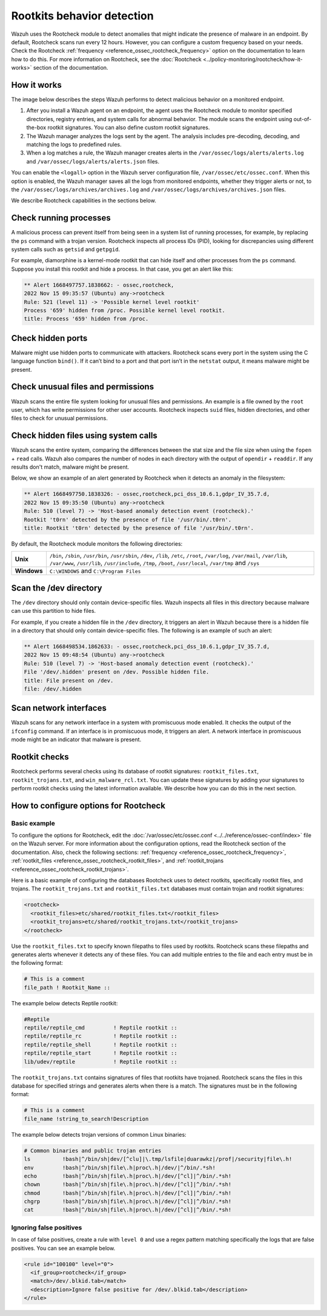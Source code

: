 .. Copyright (C) 2015, Wazuh, Inc.

.. meta::
   :description: Learn more about using the rootcheck module for malware detection.
  
Rootkits behavior detection
===========================

Wazuh uses the Rootcheck module to detect anomalies that might indicate the presence of malware in an endpoint. By default, Rootcheck scans run every 12 hours. However, you can configure a custom frequency based on your needs. Check the Rootcheck :ref:`frequency <reference_ossec_rootcheck_frequency>` option on the documentation to learn how to do this. For more information on Rootcheck, see the :doc:`Rootcheck <../policy-monitoring/rootcheck/how-it-works>` section of the documentation.

How it works
------------

The image below describes the steps Wazuh performs to detect malicious behavior on a monitored endpoint.

#. After you install a Wazuh agent on an endpoint, the agent uses the Rootcheck module to monitor specified directories, registry entries, and system calls for abnormal behavior. The module scans the endpoint using out-of-the-box rootkit signatures. You can also define custom rootkit signatures.

#. The Wazuh manager analyzes the logs sent by the agent. The analysis includes pre-decoding, decoding, and matching the logs to predefined rules.

#. When a log matches a rule, the Wazuh manager creates alerts in the ``/var/ossec/logs/alerts/alerts.log`` and ``/var/ossec/logs/alerts/alerts.json`` files. 

You can enable the ``<logall>`` option in the Wazuh server configuration file, ``/var/ossec/etc/ossec.conf``. When this option is enabled, the Wazuh manager saves all the logs from monitored endpoints, whether they trigger alerts or not, to the ``/var/ossec/logs/archives/archives.log`` and ``/var/ossec/logs/archives/archives.json`` files.

.. thumbnail:: /images/manual/malware/detect-malware-how-it-works.png
   :title: How malware behabior works
   :align: center
   :width: 80%

We describe Rootcheck capabilities in the sections below.

Check running processes
-----------------------

A malicious process can prevent itself from being seen in a system list of running processes, for example, by replacing the ``ps`` command with a trojan version. Rootcheck inspects all process IDs (PID), looking for discrepancies using different system calls such as ``getsid`` and ``getpgid``.

For example, diamorphine is a kernel-mode rootkit that can hide itself and other processes from the ``ps`` command. Suppose you install this rootkit and hide a process. In that case, you get an alert like this:

.. code-block:: none
   :class: output

   ** Alert 1668497757.1838662: - ossec,rootcheck,
   2022 Nov 15 09:35:57 (Ubuntu) any->rootcheck
   Rule: 521 (level 11) -> 'Possible kernel level rootkit'
   Process '659' hidden from /proc. Possible kernel level rootkit.
   title: Process '659' hidden from /proc.

Check hidden ports
------------------

Malware might use hidden ports to communicate with attackers. Rootcheck scans every port in the system using the C language function ``bind()``. If it can’t bind to a port and that port isn’t in the ``netstat`` output, it means malware might be present.

Check unusual files and permissions
-----------------------------------

Wazuh scans the entire file system looking for unusual files and permissions. An example is a file owned by the ``root`` user, which has write permissions for other user accounts. Rootcheck inspects ``suid`` files, hidden directories, and other files to check for unusual permissions.

Check hidden files using system calls
-------------------------------------

Wazuh scans the entire system, comparing the differences between the stat size and the file size when using the ``fopen`` + ``read`` calls. Wazuh also compares the number of nodes in each directory with the output of ``opendir`` + ``readdir``. If any results don't match, malware might be present.

Below, we show an example of an alert generated by Rootcheck when it detects an anomaly in the filesystem:

.. code-block:: none
   :class: output

   ** Alert 1668497750.1838326: - ossec,rootcheck,pci_dss_10.6.1,gdpr_IV_35.7.d,
   2022 Nov 15 09:35:50 (Ubuntu) any->rootcheck
   Rule: 510 (level 7) -> 'Host-based anomaly detection event (rootcheck).'
   Rootkit 't0rn' detected by the presence of file '/usr/bin/.t0rn'.
   title: Rootkit 't0rn' detected by the presence of file '/usr/bin/.t0rn'.

By default, the Rootcheck module monitors the following directories:

===========  =====
**Unix**     ``/bin``, ``/sbin``, ``/usr/bin``, ``/usr/sbin``, ``/dev``, ``/lib``, ``/etc``, ``/root``, ``/var/log``, ``/var/mail``, ``/var/lib``, ``/var/www``, ``/usr/lib``, ``/usr/include``, ``/tmp``, ``/boot``, ``/usr/local``, ``/var/tmp`` and ``/sys``    
**Windows**  ``C:\WINDOWS`` and ``C:\Program Files``
===========  =====

Scan the /dev directory
-----------------------

The ``/dev`` directory should only contain device-specific files. Wazuh inspects all files in this directory because malware can use this partition to hide files.

For example, if you create a hidden file in the ``/dev`` directory, it triggers an alert in Wazuh because there is a hidden file in a directory that should only contain device-specific files. The following is an example of such an alert:

.. code-block:: none
   :class: output

   ** Alert 1668498534.1862633: - ossec,rootcheck,pci_dss_10.6.1,gdpr_IV_35.7.d,
   2022 Nov 15 09:48:54 (Ubuntu) any->rootcheck
   Rule: 510 (level 7) -> 'Host-based anomaly detection event (rootcheck).'
   File '/dev/.hidden' present on /dev. Possible hidden file.
   title: File present on /dev.
   file: /dev/.hidden

Scan network interfaces
-----------------------

Wazuh scans for any network interface in a system with promiscuous mode enabled. It checks the output of the ``ifconfig`` command. If an interface is in promiscuous mode, it triggers an alert. A network interface in promiscuous mode might be an indicator that malware is present.

Rootkit checks
--------------

Rootcheck performs several checks using its database of rootkit signatures: ``rootkit_files.txt``, ``rootkit_trojans.txt``, and ``win_malware_rcl.txt``. You can update these signatures by adding  your signatures to perform rootkit checks using the latest information available. We describe how you can do this in the next section.

How to configure options for Rootcheck
--------------------------------------

Basic example
^^^^^^^^^^^^^

To configure the options for Rootcheck, edit the :doc:`/var/ossec/etc/ossec.conf <../../reference/ossec-conf/index>` file on the Wazuh server. For more information about the configuration options, read the Rootcheck section of the documentation. Also, check the following sections: :ref:`frequency <reference_ossec_rootcheck_frequency>`, :ref:`rootkit_files <reference_ossec_rootcheck_rootkit_files>`, and :ref:`rootkit_trojans <reference_ossec_rootcheck_rootkit_trojans>`.

Here is a basic example of configuring the databases Rootcheck uses to detect rootkits, specifically rootkit files, and trojans. The ``rootkit_trojans.txt`` and ``rootkit_files.txt`` databases must contain trojan and rootkit signatures:

.. code-block:: xml

   <rootcheck>
     <rootkit_files>etc/shared/rootkit_files.txt</rootkit_files>
     <rootkit_trojans>etc/shared/rootkit_trojans.txt</rootkit_trojans>
   </rootcheck>

Use the ``rootkit_files.txt`` to specify known filepaths to files used by rootkits. Rootcheck scans these filepaths and generates alerts whenever it detects any of these files. You can add multiple entries to the file and each entry must be in the following format:

.. code-block:: none

   # This is a comment
   file_path ! Rootkit_Name ::

The example below detects Reptile rootkit:

.. code-block:: none

   #Reptile
   reptile/reptile_cmd         ! Reptile rootkit ::
   reptile/reptile_rc          ! Reptile rootkit ::
   reptile/reptile_shell       ! Reptile rootkit ::
   reptile/reptile_start       ! Reptile rootkit ::
   lib/udev/reptile            ! Reptile rootkit ::

The ``rootkit_trojans.txt`` contains signatures of files that rootkits have trojaned. Rootcheck scans the files in this database for specified strings and generates alerts when there is a match. The signatures must be in the following format:

.. code-block:: none

   # This is a comment
   file_name !string_to_search!Description

The example below detects trojan versions of common Linux binaries:

.. code-block:: none

   # Common binaries and public trojan entries
   ls          !bash|^/bin/sh|dev/[^clu]|\.tmp/lsfile|duarawkz|/prof|/security|file\.h!
   env         !bash|^/bin/sh|file\.h|proc\.h|/dev/|^/bin/.*sh!
   echo        !bash|^/bin/sh|file\.h|proc\.h|/dev/[^cl]|^/bin/.*sh!
   chown       !bash|^/bin/sh|file\.h|proc\.h|/dev/[^cl]|^/bin/.*sh!
   chmod       !bash|^/bin/sh|file\.h|proc\.h|/dev/[^cl]|^/bin/.*sh!
   chgrp       !bash|^/bin/sh|file\.h|proc\.h|/dev/[^cl]|^/bin/.*sh!
   cat         !bash|^/bin/sh|file\.h|proc\.h|/dev/[^cl]|^/bin/.*sh!

Ignoring false positives
^^^^^^^^^^^^^^^^^^^^^^^^

In case of false positives, create a rule with ``level 0`` and use a regex pattern matching specifically the logs that are false positives. You can see an example below.

.. code-block:: xml

   <rule id="100100" level="0">
     <if_group>rootcheck</if_group>
     <match>/dev/.blkid.tab</match>
     <description>Ignore false positive for /dev/.blkid.tab</description>
   </rule>

